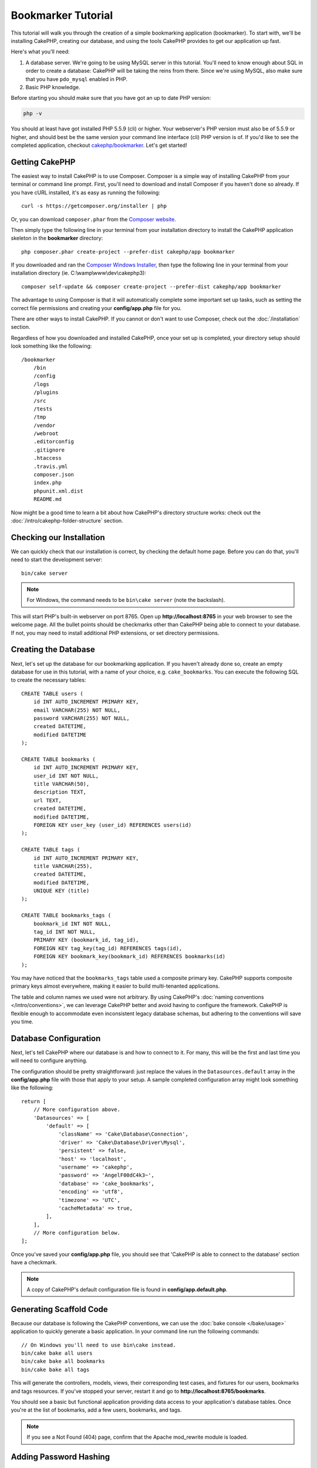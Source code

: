 Bookmarker Tutorial
###################

This tutorial will walk you through the creation of a simple bookmarking
application (bookmarker). To start with, we'll be installing CakePHP, creating
our database, and using the tools CakePHP provides to get our application up
fast.

Here's what you'll need:

#. A database server. We're going to be using MySQL server in this tutorial.
   You'll need to know enough about SQL in order to create a database: CakePHP
   will be taking the reins from there. Since we're using MySQL, also make sure
   that you have ``pdo_mysql`` enabled in PHP.
#. Basic PHP knowledge.

Before starting you should make sure that you have got an up to date PHP
version:

.. code-block:: bash

    php -v

You should at least have got installed PHP 5.5.9 (cli) or higher.
Your webserver's PHP version must also be of 5.5.9 or higher, and should best be
the same version your command line interface (cli) PHP version is of.
If you'd like to see the completed application, checkout `cakephp/bookmarker
<https://github.com/cakephp/bookmarker-tutorial>`__. Let's get started!

Getting CakePHP
===============

The easiest way to install CakePHP is to use Composer.  Composer is a simple way
of installing CakePHP from your terminal or command line prompt.  First, you'll
need to download and install Composer if you haven't done so already. If you
have cURL installed, it's as easy as running the following::

    curl -s https://getcomposer.org/installer | php

Or, you can download ``composer.phar`` from the
`Composer website <https://getcomposer.org/download/>`_.

Then simply type the following line in your terminal from your
installation directory to install the CakePHP application skeleton
in the **bookmarker** directory::

    php composer.phar create-project --prefer-dist cakephp/app bookmarker

If you downloaded and ran the `Composer Windows Installer
<https://getcomposer.org/Composer-Setup.exe>`_, then type the following line in
your terminal from your installation directory (ie.
C:\\wamp\\www\\dev\\cakephp3)::

    composer self-update && composer create-project --prefer-dist cakephp/app bookmarker

The advantage to using Composer is that it will automatically complete some
important set up tasks, such as setting the correct file permissions and
creating your **config/app.php** file for you.

There are other ways to install CakePHP. If you cannot or don't want to use
Composer, check out the :doc:`/installation` section.

Regardless of how you downloaded and installed CakePHP, once your set up is
completed, your directory setup should look something like the following::

    /bookmarker
        /bin
        /config
        /logs
        /plugins
        /src
        /tests
        /tmp
        /vendor
        /webroot
        .editorconfig
        .gitignore
        .htaccess
        .travis.yml
        composer.json
        index.php
        phpunit.xml.dist
        README.md

Now might be a good time to learn a bit about how CakePHP's directory structure
works: check out the :doc:`/intro/cakephp-folder-structure` section.

Checking our Installation
=========================

We can quickly check that our installation is correct, by checking the default
home page. Before you can do that, you'll need to start the development server::

    bin/cake server

.. note::

    For Windows, the command needs to be ``bin\cake server`` (note the backslash).

This will start PHP's built-in webserver on port 8765. Open up
**http://localhost:8765** in your web browser to see the welcome page. All the
bullet points should be checkmarks other than CakePHP being able to connect to
your database. If not, you may need to install additional PHP extensions, or set
directory permissions.

Creating the Database
=====================

Next, let's set up the database for our bookmarking application. If you
haven't already done so, create an empty database for use in this
tutorial, with a name of your choice, e.g. ``cake_bookmarks``. You can execute
the following SQL to create the necessary tables::

    CREATE TABLE users (
        id INT AUTO_INCREMENT PRIMARY KEY,
        email VARCHAR(255) NOT NULL,
        password VARCHAR(255) NOT NULL,
        created DATETIME,
        modified DATETIME
    );

    CREATE TABLE bookmarks (
        id INT AUTO_INCREMENT PRIMARY KEY,
        user_id INT NOT NULL,
        title VARCHAR(50),
        description TEXT,
        url TEXT,
        created DATETIME,
        modified DATETIME,
        FOREIGN KEY user_key (user_id) REFERENCES users(id)
    );

    CREATE TABLE tags (
        id INT AUTO_INCREMENT PRIMARY KEY,
        title VARCHAR(255),
        created DATETIME,
        modified DATETIME,
        UNIQUE KEY (title)
    );

    CREATE TABLE bookmarks_tags (
        bookmark_id INT NOT NULL,
        tag_id INT NOT NULL,
        PRIMARY KEY (bookmark_id, tag_id),
        FOREIGN KEY tag_key(tag_id) REFERENCES tags(id),
        FOREIGN KEY bookmark_key(bookmark_id) REFERENCES bookmarks(id)
    );

You may have noticed that the ``bookmarks_tags`` table used a composite primary
key. CakePHP supports composite primary keys almost everywhere, making it easier
to build multi-tenanted applications.

The table and column names we used were not arbitrary. By using CakePHP's
:doc:`naming conventions </intro/conventions>`, we can leverage CakePHP better
and avoid having to configure the framework. CakePHP is flexible enough to
accommodate even inconsistent legacy database schemas, but adhering to the
conventions will save you time.

Database Configuration
======================

Next, let's tell CakePHP where our database is and how to connect to it.
For many, this will be the first and last time you will need to configure
anything.

The configuration should be pretty straightforward: just replace the
values in the ``Datasources.default`` array in the **config/app.php** file
with those that apply to your setup. A sample completed configuration
array might look something like the following::

    return [
        // More configuration above.
        'Datasources' => [
            'default' => [
                'className' => 'Cake\Database\Connection',
                'driver' => 'Cake\Database\Driver\Mysql',
                'persistent' => false,
                'host' => 'localhost',
                'username' => 'cakephp',
                'password' => 'AngelF00dC4k3~',
                'database' => 'cake_bookmarks',
                'encoding' => 'utf8',
                'timezone' => 'UTC',
                'cacheMetadata' => true,
            ],
        ],
        // More configuration below.
    ];

Once you've saved your **config/app.php** file, you should see that 'CakePHP is
able to connect to the database' section have a checkmark.

.. note::

    A copy of CakePHP's default configuration file is found in
    **config/app.default.php**.

Generating Scaffold Code
========================

Because our database is following the CakePHP conventions, we can use the
:doc:`bake console </bake/usage>` application to quickly generate a basic
application. In your command line run the following commands::

    // On Windows you'll need to use bin\cake instead.
    bin/cake bake all users
    bin/cake bake all bookmarks
    bin/cake bake all tags

This will generate the controllers, models, views, their corresponding test
cases, and fixtures for our users, bookmarks and tags resources. If you've
stopped your server, restart it and go to **http://localhost:8765/bookmarks**.

You should see a basic but functional application providing data access to your
application's database tables. Once you're at the list of bookmarks, add a few
users, bookmarks, and tags.

.. note::

    If you see a Not Found (404) page, confirm that the Apache mod_rewrite
    module is loaded.

Adding Password Hashing
=======================

When you created your users, you probably noticed that the passwords were stored
in plain text. This is pretty bad from a security point of view, so let's get
that fixed.

This is also a good time to talk about the model layer in CakePHP. In CakePHP,
we separate the methods that operate on a collection of objects, and a single
object into different classes. Methods that operate on the collection of
entities are put in the ``Table`` class, while features belonging to a single
record are put on the ``Entity`` class.

For example, password hashing is done on the individual record, so we'll
implement this behavior on the entity object. Because, we want to hash the
password each time it is set, we'll use a mutator/setter method. CakePHP will
call convention based setter methods any time a property is set in one of your
entities. Let's add a setter for the password. In **src/Model/Entity/User.php**
add the following::

    namespace App\Model\Entity;

    use Cake\Auth\DefaultPasswordHasher; //include this line
    use Cake\ORM\Entity;

    class User extends Entity
    {

        // Code from bake.

        protected function _setPassword($value)
        {
            $hasher = new DefaultPasswordHasher();
            return $hasher->hash($value);
        }
    }

Now update one of the users you created earlier, if you change their password,
you should see a hashed password instead of the original value on the list or
view pages. CakePHP hashes passwords with `bcrypt
<http://codahale.com/how-to-safely-store-a-password/>`_ by default. You can also
use sha1 or md5 if you're working with an existing database.

Getting Bookmarks with a Specific Tag
=====================================

Now that we're storing passwords safely, we can build out some more interesting
features in our application. Once you've amassed a collection of bookmarks, it
is helpful to be able to search through them by tag. Next we'll implement
a route, controller action, and finder method to search through bookmarks by
tag.

Ideally, we'd have a URL that looks like
**http://localhost:8765/bookmarks/tagged/funny/cat/gifs**. This would let us
find all the bookmarks that have the 'funny', 'cat' or 'gifs' tags. Before we
can implement this, we'll add a new route. Your **config/routes.php** should
look like::

    <?php
    use Cake\Routing\Router;

    Router::defaultRouteClass('Route');

    // New route we're adding for our tagged action.
    // The trailing `*` tells CakePHP that this action has
    // passed parameters.
    Router::scope(
        '/bookmarks',
        ['controller' => 'Bookmarks'],
        function ($routes) {
            $routes->connect('/tagged/*', ['action' => 'tags']);
        }
    );

    Router::scope('/', function ($routes) {
        // Connect the default home and /pages/* routes.
        $routes->connect('/', [
            'controller' => 'Pages',
            'action' => 'display', 'home'
        ]);
        $routes->connect('/pages/*', [
            'controller' => 'Pages',
            'action' => 'display'
        ]);

        // Connect the conventions based default routes.
        $routes->fallbacks('InflectedRoute');
    });

The above defines a new 'route' which connects the **/bookmarks/tagged/** path,
to ``BookmarksController::tags()``. By defining routes, you can isolate how your
URLs look, from how they are implemented. If we were to visit
**http://localhost:8765/bookmarks/tagged**, we would see a helpful error page
from CakePHP informing you that the controller action does not exist. Let's
implement that missing method now. In **src/Controller/BookmarksController.php**
add the following::

    public function tags()
    {
        // The 'pass' key is provided by CakePHP and contains all
        // the passed URL path segments in the request.
        $tags = $this->request->params['pass'];

        // Use the BookmarksTable to find tagged bookmarks.
        $bookmarks = $this->Bookmarks->find('tagged', [
            'tags' => $tags
        ]);

        // Pass variables into the view template context.
        $this->set([
            'bookmarks' => $bookmarks,
            'tags' => $tags
        ]);
    }

To access other parts of the request data, consult the :ref:`cake-request`
section.

Creating the Finder Method
--------------------------

In CakePHP we like to keep our controller actions slim, and put most of our
application's logic in the models. If you were to visit the
**/bookmarks/tagged** URL now you would see an error that the ``findTagged()``
method has not been implemented yet, so let's do that. In
**src/Model/Table/BookmarksTable.php** add the following::

    // The $query argument is a query builder instance.
    // The $options array will contain the 'tags' option we passed
    // to find('tagged') in our controller action.
    public function findTagged(Query $query, array $options)
    {
        return $this->find()
            ->distinct(['Bookmarks.id'])
            ->matching('Tags', function ($q) use ($options) {
                if (empty($options['tags'])) {
                    return $q->where(['Tags.title IS' => null]);
                }
                return $q->where(['Tags.title IN' => $options['tags']]);
            });
    }

We just implemented a :ref:`custom finder method <custom-find-methods>`. This is
a very powerful concept in CakePHP that allows you to package up re-usable
queries. Finder methods always get a :doc:`/orm/query-builder` object and an
array of options as parameters. Finders can manipulate the query and add any
required conditions or criteria. When complete, finder methods must return
a modified query object. In our finder we've leveraged the ``distinct()`` and
``matching()`` methods which allow us to find distinct bookmarks that have
a 'matching' tag. The ``matching()`` method accepts an `anonymous function
<http://php.net/manual/en/functions.anonymous.php>`_ that receives a query
builder as its argument. Inside the callback we use the query builder to define
conditions that will filter bookmarks that have specific tags.

Creating the View
-----------------

Now if you visit the **/bookmarks/tagged** URL, CakePHP will show an error
letting you know that you have not made a view file. Next, let's build the
view file for our ``tags()`` action. In **src/Template/Bookmarks/tags.ctp**
put the following content::

    <h1>
        Bookmarks tagged with
        <?= $this->Text->toList($tags) ?>
    </h1>

    <section>
    <?php foreach ($bookmarks as $bookmark): ?>
        <article>
            <!-- Use the HtmlHelper to create a link -->
            <h4><?= $this->Html->link($bookmark->title, $bookmark->url) ?></h4>
            <small><?= h($bookmark->url) ?></small>

            <!-- Use the TextHelper to format text -->
            <?= $this->Text->autoParagraph($bookmark->description) ?>
        </article>
    <?php endforeach; ?>
    </section>

In the above code we use the :doc:`/views/helpers/html` and
:doc:`/views/helpers/text` helpers to assist in generating our view output. We
also use the :php:func:`h` shortcut function to HTML encode output. You should
remember to always use ``h()`` when outputting user data to prevent HTML
injection issues.

The **tags.ctp** file we just created follows the CakePHP conventions for view
template files. The convention is to have the template use the lower case and
underscored version of the controller action name.

You may notice that we were able to use the ``$tags`` and ``$bookmarks``
variables in our view. When we use the ``set()`` method in our controller, we
set specific variables to be sent to the view. The view will make all passed
variables available in the templates as local variables.

You should now be able to visit the **/bookmarks/tagged/funny** URL and see all
the bookmarks tagged with 'funny'.

So far, we've created a basic application to manage bookmarks, tags and users.
However, everyone can see everyone else's tags. In the next chapter, we'll
implement authentication and restrict the visible bookmarks to only those that
belong to the current user.

Now continue to :doc:`/tutorials-and-examples/bookmarks/part-two` to
continue building your application or :doc:`dive into the documentation
</topics>` to learn more about what CakePHP can do for you.

